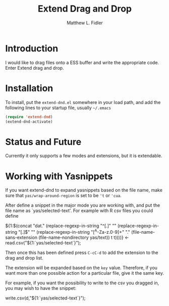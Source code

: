 #+TITLE: Extend Drag and Drop
#+AUTHOR: Matthew L. Fidler
* Introduction
I would like to drag files onto a ESS buffer and write the appropriate
code.  Enter Extend drag and drop.
* Installation
To install, put the =extend-dnd.el= somewhere in your load path, and add
the following lines to your startup file, usually =~/.emacs=

#+BEGIN_SRC emacs-lisp
(require 'extend-dnd)
(extend-dnd-activate)
#+END_SRC
* Status and Future
Currently it only supports a few modes and extensions, but it is extendable.
* Working with Yasnippets
If you want extend-dnd to expand yasnippets based on the file name,
make sure that =yas/wrap-around-region= is set to be ='t= or ='cua=.

After define a snippet in the major mode you are working with, and put
the file name as `yas/selected-text'.  For example with R csv files
you could define

#+BEGIN_SRC: snippet
# -*- mode: snippet -*-
# name: Load CSV
# key: csv
# --
${1:$(concat "dat." (replace-regexp-in-string "^[.]" "" (replace-regexp-in-string "[.]$" "" (replace-regexp-in-string "[^A-Za-z.0-9]+" "." (file-name-sans-extension (file-name-nondirectory yas/text)) t t))))} <- read.csv("${1:`yas/selected-text`}");

#+END_SRC

Then once this has been defined press =C-cC-d= to add the extension to
the drag and drop list. 

The extension will be expanded based on the =key= value.  Therefore,
if you want more than one possible action for a particular file, give
it the same key.

For example, if you want the possibility to write to the csv you
dragged in, you may wish to have the snippet:

#+BEGIN_SRC: snippet
# -*- mode: snippet -*-
# name: Write csv
# key: csv
# --
write.csv(d,"${1:`yas/selected-text`}");

#+END_SRC

